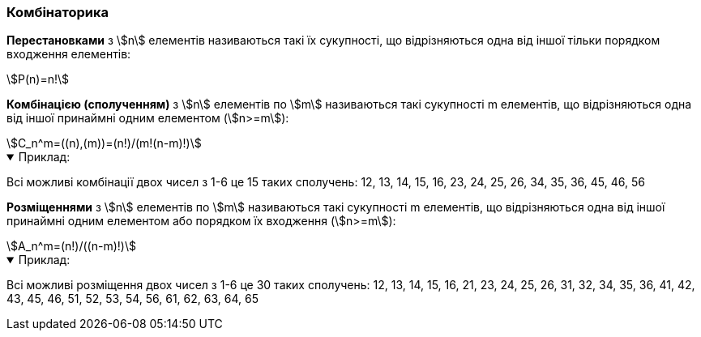 === Комбінаторика

*Перестановками* з stem:[n] елементів називаються такі їх сукупності, що відрізняються одна від іншої тільки порядком входження елементів:

[stem,reftext=({counter:eqs})]
++++
P(n)=n!
++++

*Комбінацією (сполученням)* з stem:[n] елементів по stem:[m] називаються такі сукупності m елементів, що відрізняються одна від іншої принаймні одним елементом (stem:[n>=m]):

[stem#cmbn,reftext=({counter:eqs})]
++++
C_n^m=((n),(m))=(n!)/(m!(n-m)!)
++++

.Приклад:
[%collapsible%open]
====
Всі можливі комбінації двох чисел з 1-6 це 15 таких сполучень: 12, 13, 14, 15, 16, 23, 24, 25, 26, 34, 35, 36, 45, 46, 56
====

*Розміщеннями* з stem:[n] елементів по stem:[m] називаються такі сукупності m елементів, що відрізняються одна від іншої принаймні одним елементом або порядком їх входження (stem:[n>=m]):

[stem,reftext=({counter:eqs})]
++++
A_n^m=(n!)/((n-m)!)
++++

.Приклад:
[%collapsible%open]
====
Всі можливі розміщення двох чисел з 1-6 це 30 таких сполучень: 12, 13, 14, 15, 16, 21, 23, 24, 25, 26, 31, 32, 34, 35, 36, 41, 42, 43, 45, 46, 51, 52, 53, 54, 56, 61, 62, 63, 64, 65
====
